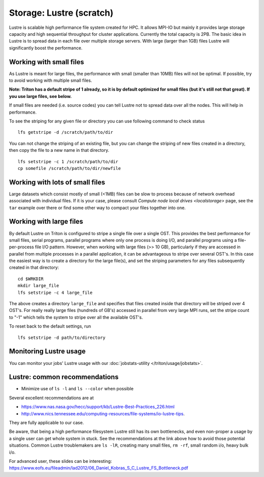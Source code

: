 =========================
Storage: Lustre (scratch)
=========================

.. seealso::

   :doc:`the storage tutorial <../tut/storage>`.

Lustre is scalable high performance file system created for HPC. It
allows MPI-IO but mainly it provides large storage capacity and high
sequential throughput for cluster applications. Currently the total
capacity is 2PB. The basic idea in Lustre is to spread data in each file
over multiple storage servers. With large (larger than 1GB) files Lustre
will significantly boost the performance.

Working with small files
~~~~~~~~~~~~~~~~~~~~~~~~

As Lustre is meant for large files, the performance with small (smaller
than 10MB) files will not be optimal. If possible, try to avoid working
with multiple small files.

**Note: Triton has a default stripe of 1 already, so it is by default
optimized for small files (but it's still not that great).  If you use
large files, see below.**

If small files are needed (i.e. source codes) you can tell Lustre not to
spread data over all the nodes. This will help in performance.

To see the striping for any given file or directory you can use
following command to check status

::

    lfs getstripe -d /scratch/path/to/dir

You can not change the striping of an existing file, but you can change
the striping of new files created in a directory, then copy the file to
a new name in that directory.

::

    lfs setstripe -c 1 /scratch/path/to/dir
    cp somefile /scratch/path/to/dir/newfile

Working with lots of small files
~~~~~~~~~~~~~~~~~~~~~~~~~~~~~~~~

Large datasets which consist mostly of small (<1MB) files can be slow to
process because of network overhead associated with individual files. If
it is your case, please consult `Compute node local
drives <localstorage>` page, see the ``tar`` example
over there or find some other way to compact your files together into
one.

Working with large files
~~~~~~~~~~~~~~~~~~~~~~~~

By default Lustre on Triton is configured to stripe a single file over a
single OST. This provides the best performance for small files, serial
programs, parallel programs where only one process is doing I/O, and
parallel programs using a file-per-process file I/O pattern. However,
when working with large files (>> 10 GB), particularly if they are
accessed in parallel from multiple processes in a parallel application,
it can be advantageous to stripe over several OST's.  In this case the
easiest way is to create a directory for the large file(s), and set the
striping parameters for any files subsequently created in that
directory:

::

    cd $WRKDIR
    mkdir large_file
    lfs setstripe -c 4 large_file

The above creates a directory ``large_file`` and specifies that files
created inside that directory will be striped over 4 OST's. For really
really large files (hundreds of GB's) accessed in parallel from very
large MPI runs, set the stripe count to "-1" which tells the system to
stripe over all the available OST's.

To reset back to the default settings, run

::

    lfs setstripe -d path/to/directory

Monitoring Lustre usage
~~~~~~~~~~~~~~~~~~~~~~~

You can monitor your jobs' Lustre usage with our
:doc:`jobstats-utility </triton/usage/jobstats>`.

Lustre: common recommendations
~~~~~~~~~~~~~~~~~~~~~~~~~~~~~~

- Minimize use of ``ls -l`` and ``ls --color`` when possible

Several excellent recommendations are at

-  https://www.nas.nasa.gov/hecc/support/kb/Lustre-Best-Practices_226.html
-  http://www.nics.tennessee.edu/computing-resources/file-systems/io-lustre-tips.

They are fully applicable to our case.

Be aware, that being a high performance filesystem Lustre still has its
own bottlenecks, and even non-proper a usage by a single user can get
whole system in stuck. See the recommendations at the link above how to
avoid those potential situations. Common Lustre troublemakers are
``ls -lR``, creating many small files, ``rm -rf``, small random i/o,
heavy bulk i/o.

For advanced user, these slides can be interesting:
https://www.eofs.eu/fileadmin/lad2012/06_Daniel_Kobras_S_C_Lustre_FS_Bottleneck.pdf
